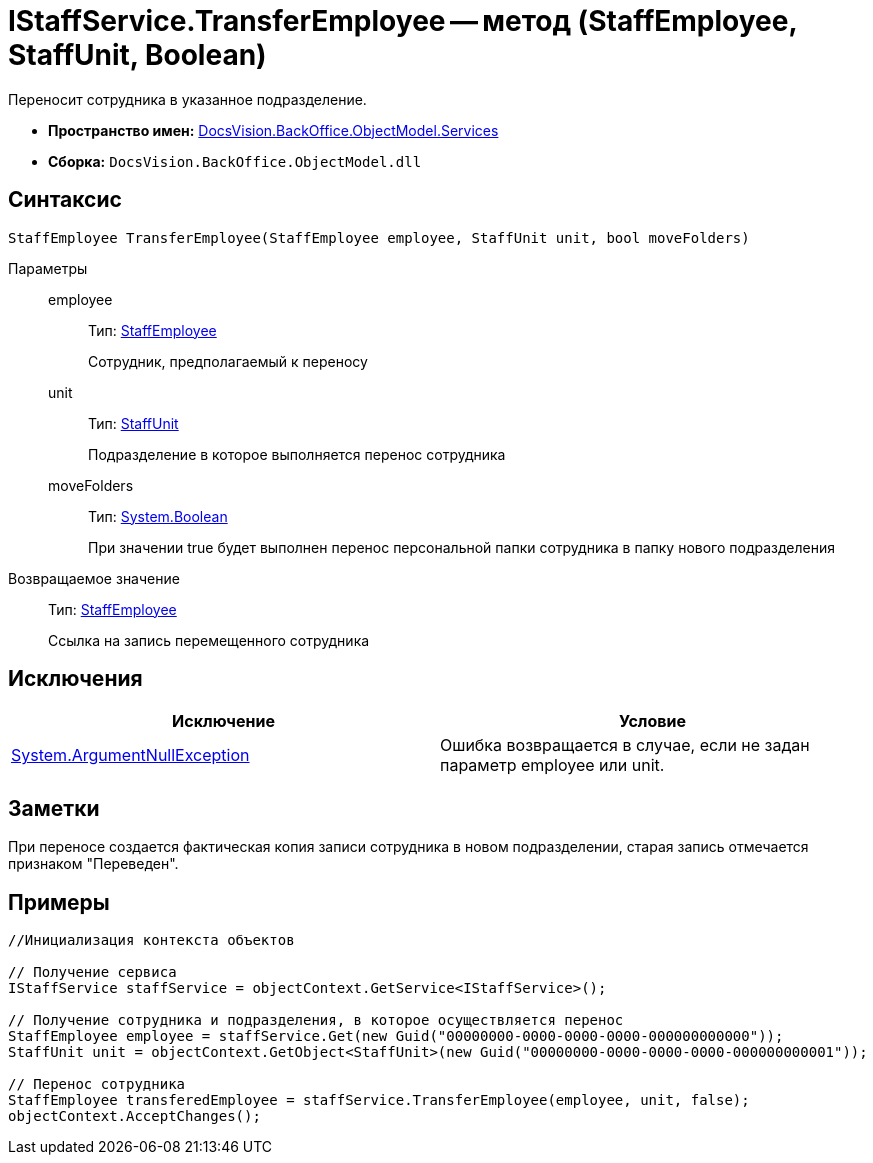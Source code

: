 = IStaffService.TransferEmployee -- метод (StaffEmployee, StaffUnit, Boolean)

Переносит сотрудника в указанное подразделение.

* *Пространство имен:* xref:api/DocsVision/BackOffice/ObjectModel/Services/Services_NS.adoc[DocsVision.BackOffice.ObjectModel.Services]
* *Сборка:* `DocsVision.BackOffice.ObjectModel.dll`

== Синтаксис

[source,csharp]
----
StaffEmployee TransferEmployee(StaffEmployee employee, StaffUnit unit, bool moveFolders)
----

Параметры::
employee:::
Тип: xref:api/DocsVision/BackOffice/ObjectModel/StaffEmployee_CL.adoc[StaffEmployee]
+
Сотрудник, предполагаемый к переносу
unit:::
Тип: xref:api/DocsVision/BackOffice/ObjectModel/StaffUnit_CL.adoc[StaffUnit]
+
Подразделение в которое выполняется перенос сотрудника
moveFolders:::
Тип: http://msdn.microsoft.com/ru-ru/library/system.boolean.aspx[System.Boolean]
+
При значении true будет выполнен перенос персональной папки сотрудника в папку нового подразделения

Возвращаемое значение::
Тип: xref:api/DocsVision/BackOffice/ObjectModel/StaffEmployee_CL.adoc[StaffEmployee]
+
Ссылка на запись перемещенного сотрудника

== Исключения

[cols=",",options="header"]
|===
|Исключение |Условие
|http://msdn.microsoft.com/ru-ru/library/system.argumentnullexception.aspx[System.ArgumentNullException] |Ошибка возвращается в случае, если не задан параметр employee или unit.
|===

== Заметки

При переносе создается фактическая копия записи сотрудника в новом подразделении, старая запись отмечается признаком "Переведен".

== Примеры

[source,csharp]
----
//Инициализация контекста объектов

// Получение сервиса
IStaffService staffService = objectContext.GetService<IStaffService>();

// Получение сотрудника и подразделения, в которое осуществляется перенос
StaffEmployee employee = staffService.Get(new Guid("00000000-0000-0000-0000-000000000000"));
StaffUnit unit = objectContext.GetObject<StaffUnit>(new Guid("00000000-0000-0000-0000-000000000001"));

// Перенос сотрудника
StaffEmployee transferedEmployee = staffService.TransferEmployee(employee, unit, false);
objectContext.AcceptChanges();
----
